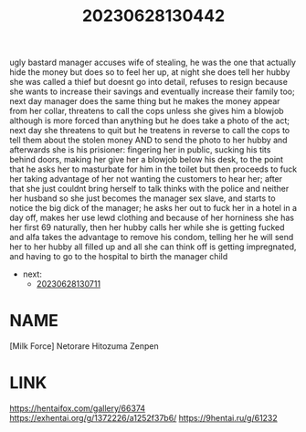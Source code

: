:PROPERTIES:
:ID:       cabdf0d1-7d03-4d8c-b12b-f94ccdabb5d7
:END:
#+title: 20230628130442
#+filetags: :doujin:color:
ugly bastard manager accuses wife of stealing, he was the one that actually hide the money but does so to feel her up, at night she does tell her hubby she was called a thief but doesnt go into detail, refuses to resign because she wants to increase their savings and eventually increase their family too; next day manager does the same thing but he makes the money appear from her collar, threatens to call the cops unless she gives him a blowjob although is more forced than anything but he does take a photo of the act; next day she threatens to quit but he treatens in reverse to call the cops to tell them about the stolen money AND to send the photo to her hubby and afterwards she is his prisioner: fingering her in public, sucking his tits behind doors, making her give her a blowjob below his desk, to the point that he asks her to masturbate for him in the toilet but then proceeds to fuck her taking advantage of her not wanting the customers to hear her; after that she just couldnt bring herself to talk thinks with the police and neither her husband so she just becomes the manager sex slave, and starts to notice the big dick of the manager; he asks her out to fuck her in a hotel in a day off, makes her use lewd clothing and because of her horniness she has her first 69 naturally, then her hubby calls her while she is getting fucked and alfa takes the advantage to remove his condom, telling her he will send her to her hubby all filled up and all she can think off is getting impregnated, and having to go to the hospital to birth the manager child
- next:
  - [[id:859b21f7-6aba-404c-a525-ad24f28baf53][20230628130711]]
* NAME
[Milk Force] Netorare Hitozuma Zenpen
* LINK
https://hentaifox.com/gallery/66374
https://exhentai.org/g/1372226/a1252f37b6/
https://9hentai.ru/g/61232
